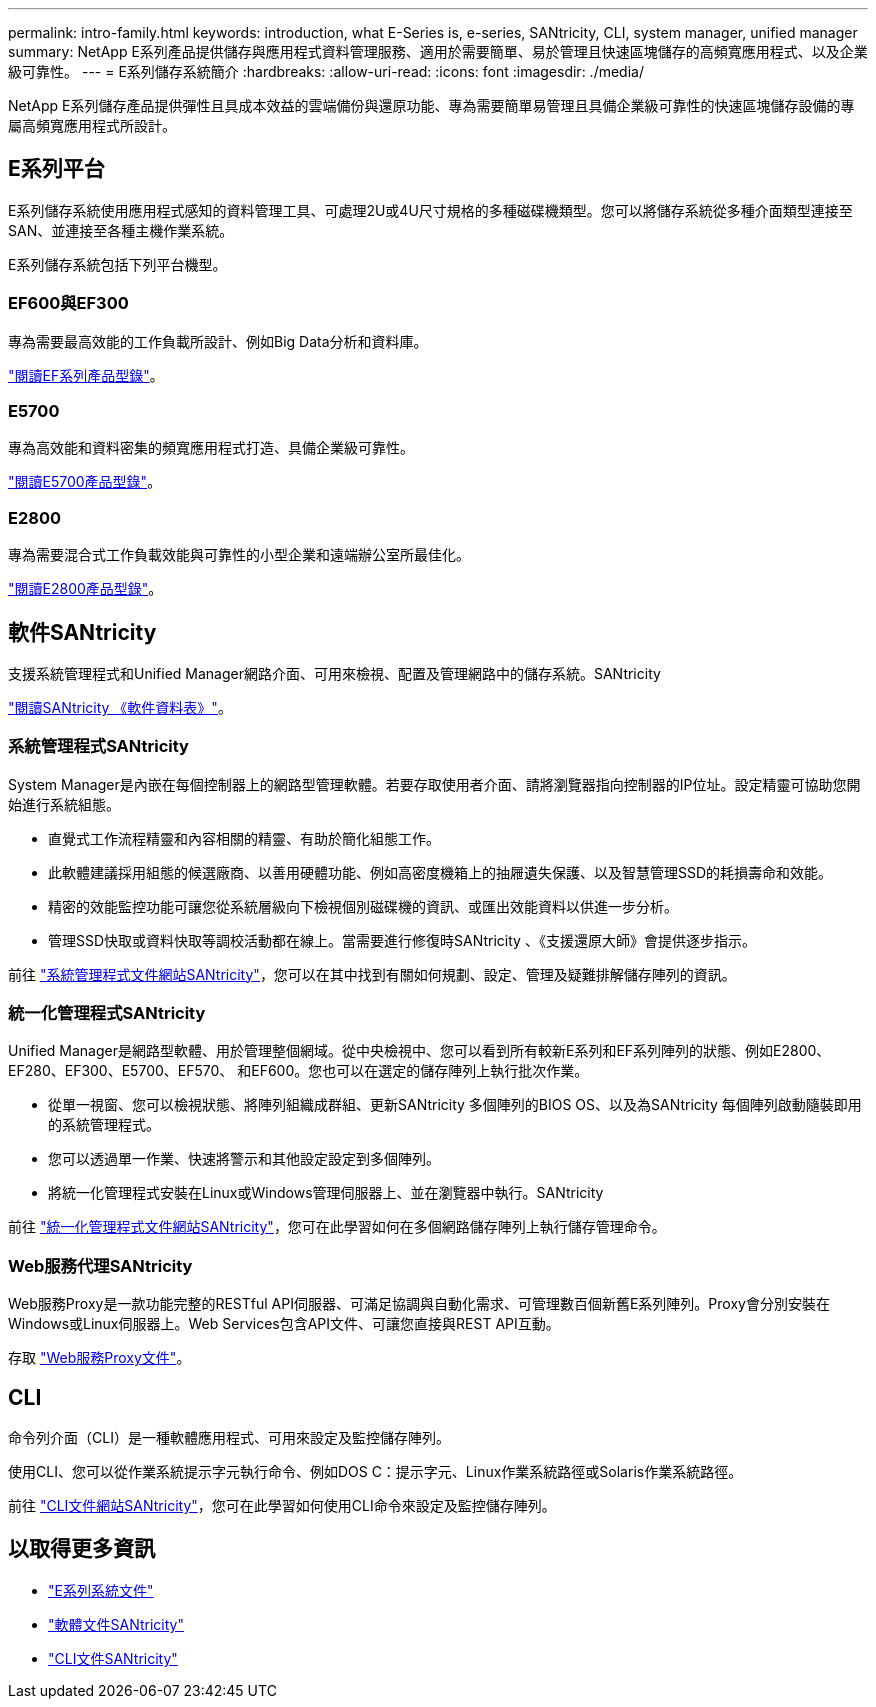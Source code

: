 ---
permalink: intro-family.html 
keywords: introduction, what E-Series is, e-series, SANtricity, CLI, system manager, unified manager 
summary: NetApp E系列產品提供儲存與應用程式資料管理服務、適用於需要簡單、易於管理且快速區塊儲存的高頻寬應用程式、以及企業級可靠性。 
---
= E系列儲存系統簡介
:hardbreaks:
:allow-uri-read: 
:icons: font
:imagesdir: ./media/


NetApp E系列儲存產品提供彈性且具成本效益的雲端備份與還原功能、專為需要簡單易管理且具備企業級可靠性的快速區塊儲存設備的專屬高頻寬應用程式所設計。



== E系列平台

E系列儲存系統使用應用程式感知的資料管理工具、可處理2U或4U尺寸規格的多種磁碟機類型。您可以將儲存系統從多種介面類型連接至SAN、並連接至各種主機作業系統。

E系列儲存系統包括下列平台機型。



=== EF600與EF300

專為需要最高效能的工作負載所設計、例如Big Data分析和資料庫。

https://www.netapp.com/pdf.html?item=/media/19339-DS-4082.pdf["閱讀EF系列產品型錄"^]。



=== E5700

專為高效能和資料密集的頻寬應用程式打造、具備企業級可靠性。

https://www.netapp.com/pdf.html?item=/media/7572-ds-3894.pdf["閱讀E5700產品型錄"^]。



=== E2800

專為需要混合式工作負載效能與可靠性的小型企業和遠端辦公室所最佳化。

https://www.netapp.com/pdf.html?item=/media/7573-ds-3805.pdf["閱讀E2800產品型錄"^]。



== 軟件SANtricity

支援系統管理程式和Unified Manager網路介面、可用來檢視、配置及管理網路中的儲存系統。SANtricity

https://www.netapp.com/pdf.html?item=/media/7676-ds-3891.pdf["閱讀SANtricity 《軟件資料表》"^]。



=== 系統管理程式SANtricity

System Manager是內嵌在每個控制器上的網路型管理軟體。若要存取使用者介面、請將瀏覽器指向控制器的IP位址。設定精靈可協助您開始進行系統組態。

* 直覺式工作流程精靈和內容相關的精靈、有助於簡化組態工作。
* 此軟體建議採用組態的候選廠商、以善用硬體功能、例如高密度機箱上的抽屜遺失保護、以及智慧管理SSD的耗損壽命和效能。
* 精密的效能監控功能可讓您從系統層級向下檢視個別磁碟機的資訊、或匯出效能資料以供進一步分析。
* 管理SSD快取或資料快取等調校活動都在線上。當需要進行修復時SANtricity 、《支援還原大師》會提供逐步指示。


前往 https://docs.netapp.com/us-en/e-series-santricity/system-manager/index.html["系統管理程式文件網站SANtricity"]，您可以在其中找到有關如何規劃、設定、管理及疑難排解儲存陣列的資訊。



=== 統一化管理程式SANtricity

Unified Manager是網路型軟體、用於管理整個網域。從中央檢視中、您可以看到所有較新E系列和EF系列陣列的狀態、例如E2800、EF280、EF300、E5700、EF570、 和EF600。您也可以在選定的儲存陣列上執行批次作業。

* 從單一視窗、您可以檢視狀態、將陣列組織成群組、更新SANtricity 多個陣列的BIOS OS、以及為SANtricity 每個陣列啟動隨裝即用的系統管理程式。
* 您可以透過單一作業、快速將警示和其他設定設定到多個陣列。
* 將統一化管理程式安裝在Linux或Windows管理伺服器上、並在瀏覽器中執行。SANtricity


前往 https://docs.netapp.com/us-en/e-series-santricity/unified-manager/index.html["統一化管理程式文件網站SANtricity"]，您可在此學習如何在多個網路儲存陣列上執行儲存管理命令。



=== Web服務代理SANtricity

Web服務Proxy是一款功能完整的RESTful API伺服器、可滿足協調與自動化需求、可管理數百個新舊E系列陣列。Proxy會分別安裝在Windows或Linux伺服器上。Web Services包含API文件、可讓您直接與REST API互動。

存取 https://docs.netapp.com/us-en/e-series/web-services-proxy/index.html["Web服務Proxy文件"]。



== CLI

命令列介面（CLI）是一種軟體應用程式、可用來設定及監控儲存陣列。

使用CLI、您可以從作業系統提示字元執行命令、例如DOS C：提示字元、Linux作業系統路徑或Solaris作業系統路徑。

前往 https://docs.netapp.com/us-en/e-series-cli/index.html["CLI文件網站SANtricity"]，您可在此學習如何使用CLI命令來設定及監控儲存陣列。



== 以取得更多資訊

* https://docs.netapp.com/us-en/e-series/index.html["E系列系統文件"^]
* https://docs.netapp.com/us-en/e-series-santricity/index.html["軟體文件SANtricity"^]
* https://docs.netapp.com/us-en/e-series-cli/index.html["CLI文件SANtricity"^]

